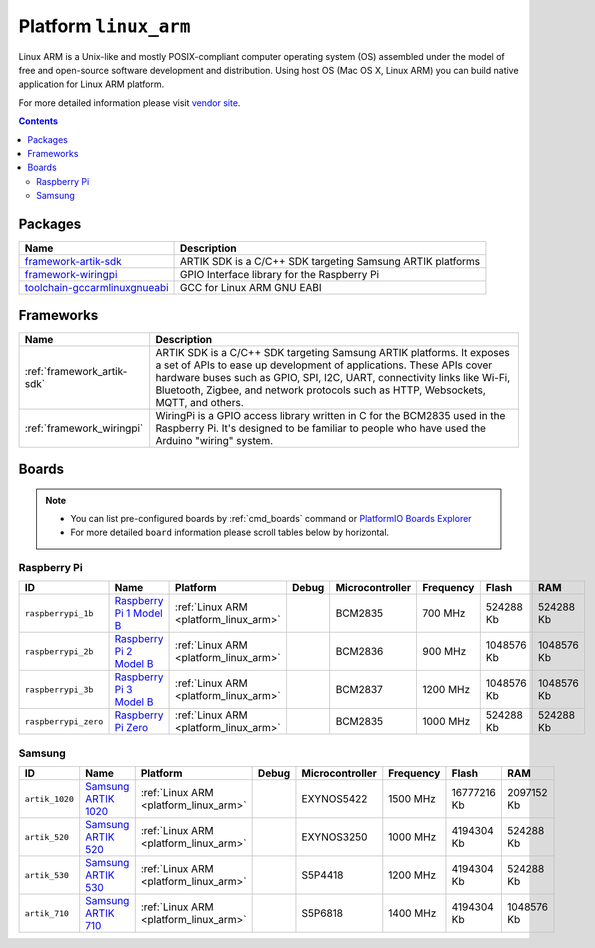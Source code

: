 ..  Copyright (c) 2014-present PlatformIO <contact@platformio.org>
    Licensed under the Apache License, Version 2.0 (the "License");
    you may not use this file except in compliance with the License.
    You may obtain a copy of the License at
       http://www.apache.org/licenses/LICENSE-2.0
    Unless required by applicable law or agreed to in writing, software
    distributed under the License is distributed on an "AS IS" BASIS,
    WITHOUT WARRANTIES OR CONDITIONS OF ANY KIND, either express or implied.
    See the License for the specific language governing permissions and
    limitations under the License.

.. _platform_linux_arm:

Platform ``linux_arm``
======================
Linux ARM is a Unix-like and mostly POSIX-compliant computer operating system (OS) assembled under the model of free and open-source software development and distribution. Using host OS (Mac OS X, Linux ARM) you can build native application for Linux ARM platform.

For more detailed information please visit `vendor site <http://platformio.org/platforms/linux_arm>`_.

.. contents::

Packages
--------

.. list-table::
    :header-rows:  1

    * - Name
      - Description

    * - `framework-artik-sdk <http://www.artik.io>`__
      - ARTIK SDK is a C/C++ SDK targeting Samsung ARTIK platforms

    * - `framework-wiringpi <http://wiringpi.com>`__
      - GPIO Interface library for the Raspberry Pi

    * - `toolchain-gccarmlinuxgnueabi <https://gcc.gnu.org>`__
      - GCC for Linux ARM GNU EABI

Frameworks
----------
.. list-table::
    :header-rows:  1

    * - Name
      - Description

    * - :ref:`framework_artik-sdk`
      - ARTIK SDK is a C/C++ SDK targeting Samsung ARTIK platforms. It exposes a set of APIs to ease up development of applications. These APIs cover hardware buses such as GPIO, SPI, I2C, UART, connectivity links like Wi-Fi, Bluetooth, Zigbee, and network protocols such as HTTP, Websockets, MQTT, and others.

    * - :ref:`framework_wiringpi`
      - WiringPi is a GPIO access library written in C for the BCM2835 used in the Raspberry Pi. It's designed to be familiar to people who have used the Arduino "wiring" system.

Boards
------

.. note::
    * You can list pre-configured boards by :ref:`cmd_boards` command or
      `PlatformIO Boards Explorer <http://platformio.org/boards>`_
    * For more detailed ``board`` information please scroll tables below by
      horizontal.

Raspberry Pi
~~~~~~~~~~~~

.. list-table::
    :header-rows:  1

    * - ID
      - Name
      - Platform
      - Debug
      - Microcontroller
      - Frequency
      - Flash
      - RAM

    * - ``raspberrypi_1b``
      - `Raspberry Pi 1 Model B <https://www.raspberrypi.org>`_
      - :ref:`Linux ARM <platform_linux_arm>`
      - 
      - BCM2835
      - 700 MHz
      - 524288 Kb
      - 524288 Kb

    * - ``raspberrypi_2b``
      - `Raspberry Pi 2 Model B <https://www.raspberrypi.org>`_
      - :ref:`Linux ARM <platform_linux_arm>`
      - 
      - BCM2836
      - 900 MHz
      - 1048576 Kb
      - 1048576 Kb

    * - ``raspberrypi_3b``
      - `Raspberry Pi 3 Model B <https://www.raspberrypi.org>`_
      - :ref:`Linux ARM <platform_linux_arm>`
      - 
      - BCM2837
      - 1200 MHz
      - 1048576 Kb
      - 1048576 Kb

    * - ``raspberrypi_zero``
      - `Raspberry Pi Zero <https://www.raspberrypi.org>`_
      - :ref:`Linux ARM <platform_linux_arm>`
      - 
      - BCM2835
      - 1000 MHz
      - 524288 Kb
      - 524288 Kb

Samsung
~~~~~~~

.. list-table::
    :header-rows:  1

    * - ID
      - Name
      - Platform
      - Debug
      - Microcontroller
      - Frequency
      - Flash
      - RAM

    * - ``artik_1020``
      - `Samsung ARTIK 1020 <https://www.artik.io>`_
      - :ref:`Linux ARM <platform_linux_arm>`
      - 
      - EXYNOS5422
      - 1500 MHz
      - 16777216 Kb
      - 2097152 Kb

    * - ``artik_520``
      - `Samsung ARTIK 520 <https://www.artik.io>`_
      - :ref:`Linux ARM <platform_linux_arm>`
      - 
      - EXYNOS3250
      - 1000 MHz
      - 4194304 Kb
      - 524288 Kb

    * - ``artik_530``
      - `Samsung ARTIK 530 <https://www.artik.io>`_
      - :ref:`Linux ARM <platform_linux_arm>`
      - 
      - S5P4418
      - 1200 MHz
      - 4194304 Kb
      - 524288 Kb

    * - ``artik_710``
      - `Samsung ARTIK 710 <https://www.artik.io>`_
      - :ref:`Linux ARM <platform_linux_arm>`
      - 
      - S5P6818
      - 1400 MHz
      - 4194304 Kb
      - 1048576 Kb
